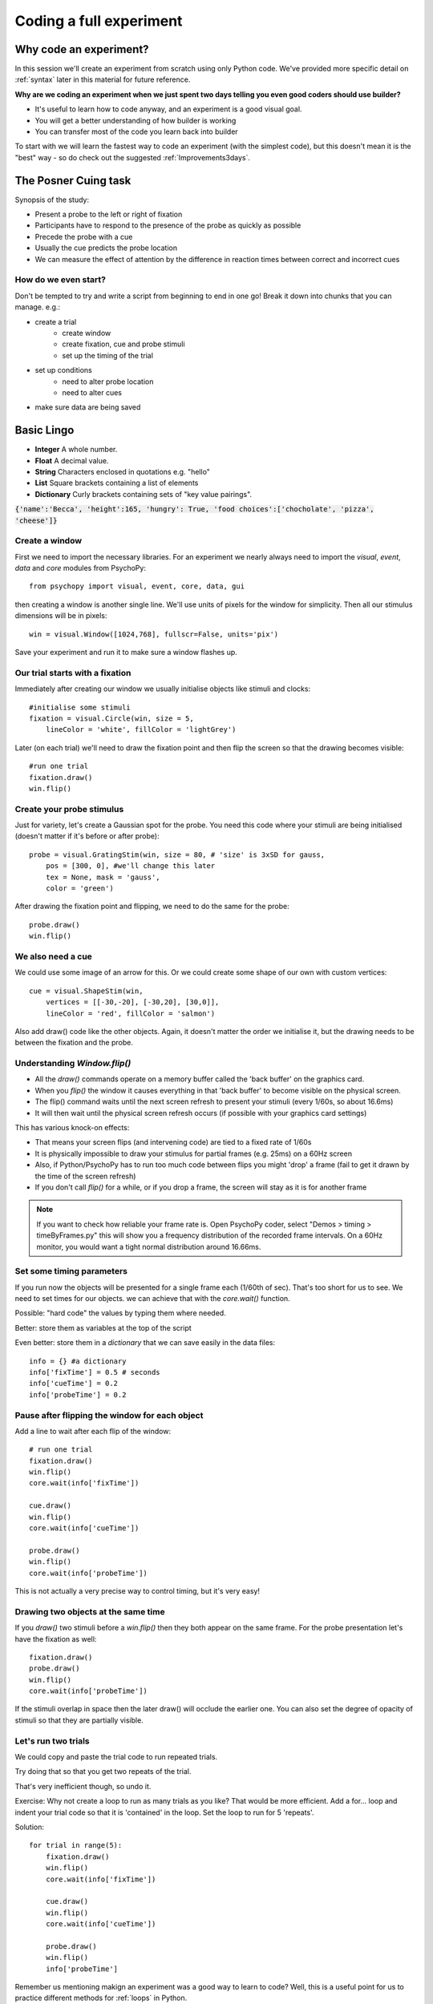
.. P4N 2014 slides file, created by
   hieroglyph-quickstart on Tue Mar  4 20:42:06 2014.

.. _firstExperiment:

Coding a full experiment
============================================

Why code an experiment?
-------------------------

In this session we'll create an experiment from scratch using only Python code. We've provided more specific detail on :ref:`syntax` later in this material for future reference. 

.. nextslide::

**Why are we coding an experiment when we just spent two days telling you even good coders should use builder?**

- It's useful to learn how to code anyway, and an experiment is a good visual goal. 
- You will get a better understanding of how builder is working
- You can transfer most of the code you learn back into builder

.. nextslide::

To start with we will learn the fastest way to code an experiment (with the simplest code), but this doesn't mean it is the "best" way - so do check out the suggested :ref:`Improvements3days`.

The Posner Cuing task
------------------------

Synopsis of the study:

- Present a probe to the left or right of fixation
- Participants have to respond to the presence of the probe as quickly as possible
- Precede the probe with a cue
- Usually the cue predicts the probe location
- We can measure the effect of attention by the difference in reaction times between correct and incorrect cues


How do we even start?
^^^^^^^^^^^^^^^^^^^^^^^^^^^^^

Don't be tempted to try and write a script from beginning to end in one go! Break it down into chunks that you can manage. e.g.:

.. rst-class:: build

- create a trial
    - create window
    - create fixation, cue and probe stimuli
    - set up the timing of the trial
- set up conditions
    - need to alter probe location
    - need to alter cues
- make sure data are being saved

Basic Lingo
------------------------

* **Integer** A whole number. 
* **Float** A decimal value.
* **String** Characters enclosed in quotations e.g. "hello"
* **List** Square brackets containing a list of elements
* **Dictionary** Curly brackets containing sets of "key value pairings". 

:code:`{'name':'Becca', 'height':165, 'hungry': True, 'food choices':['chocholate', 'pizza', 'cheese']}`

Create a window
^^^^^^^^^^^^^^^^^^^^^^^^^^^^^

First we need to import the necessary libraries. For an experiment we nearly always need to import the `visual`, `event`, `data` and `core` modules from PsychoPy::

    from psychopy import visual, event, core, data, gui

then creating a window is another single line. We'll use units of pixels for the window for simplicity. Then all our stimulus dimensions will be in pixels::

    win = visual.Window([1024,768], fullscr=False, units='pix')

Save your experiment and run it to make sure a window flashes up.

Our trial starts with a fixation
^^^^^^^^^^^^^^^^^^^^^^^^^^^^^^^^^^^^^^^^^^^^^^^^^^^^^^^^^^

Immediately after creating our window we usually initialise objects like stimuli and clocks::

    #initialise some stimuli
    fixation = visual.Circle(win, size = 5,
        lineColor = 'white', fillColor = 'lightGrey')

Later (on each trial) we'll need to draw the fixation point and then flip the screen so that the drawing becomes visible::

    #run one trial
    fixation.draw()
    win.flip()

Create your probe stimulus
^^^^^^^^^^^^^^^^^^^^^^^^^^^^^

Just for variety, let's create a Gaussian spot for the probe. You need this code where your stimuli are being initialised (doesn't matter if it's before or after probe)::

    probe = visual.GratingStim(win, size = 80, # 'size' is 3xSD for gauss,
        pos = [300, 0], #we'll change this later
        tex = None, mask = 'gauss',
        color = 'green')

After drawing the fixation point and flipping, we need to do the same for the probe::

    probe.draw()
    win.flip()

We also need a cue
^^^^^^^^^^^^^^^^^^^^^^^^^^^^^

We could use some image of an arrow for this. Or we could create some shape of our
own with custom vertices::

    cue = visual.ShapeStim(win,
        vertices = [[-30,-20], [-30,20], [30,0]],
        lineColor = 'red', fillColor = 'salmon')

Also add draw() code like the other objects. Again, it doesn't matter the order we initialise it, but the drawing needs to be between the fixation and the probe.

Understanding `Window.flip()`
^^^^^^^^^^^^^^^^^^^^^^^^^^^^^

- All the `draw()` commands operate on a memory buffer called the 'back buffer' on the graphics card.
- When you `flip()` the window it causes everything in that 'back buffer' to become visible on the physical screen.
- The flip() command waits until the next screen refresh to present your stimuli (every 1/60s, so about 16.6ms)
- It will then wait until the physical screen refresh occurs (if possible with your graphics card settings)

.. nextslide::

This has various knock-on effects:

- That means your screen flips (and intervening code) are tied to a fixed rate of 1/60s
- It is physically impossible to draw your stimulus for partial frames (e.g. 25ms) on a 60Hz screen
- Also, if Python/PsychoPy has to run too much code between flips you might 'drop' a frame (fail to get it drawn by the time of the screen refresh)
- If you don't call `flip()` for a while, or if you drop a frame, the screen will stay as it is for another frame

.. note::
    If you want to check how reliable your frame rate is. Open PsychoPy coder, select "Demos > timing > timeByFrames.py" this will show you a frequency distribution of the recorded frame intervals. On a 60Hz monitor, you would want a tight normal distribution around 16.66ms. 

Set some timing parameters
^^^^^^^^^^^^^^^^^^^^^^^^^^^^^

If you run now the objects will be presented for a single frame each (1/60th of sec). That's too short for us to see. We need to set times for our objects. we can achieve that with the `core.wait()` function.

Possible: "hard code" the values by typing them where needed.

Better: store them as variables at the top of the script

Even better: store them in a *dictionary* that we can save easily in the data files::

    info = {} #a dictionary
    info['fixTime'] = 0.5 # seconds
    info['cueTime'] = 0.2
    info['probeTime'] = 0.2

Pause after flipping the window for each object
^^^^^^^^^^^^^^^^^^^^^^^^^^^^^^^^^^^^^^^^^^^^^^^^^^^^^^^^^^

Add a line to wait after each flip of the window::

    # run one trial
    fixation.draw()
    win.flip()
    core.wait(info['fixTime'])

    cue.draw()
    win.flip()
    core.wait(info['cueTime'])

    probe.draw()
    win.flip()
    core.wait(info['probeTime'])

This is not actually a very precise way to control timing, but it's very easy!

Drawing two objects at the same time
^^^^^^^^^^^^^^^^^^^^^^^^^^^^^^^^^^^^^^^^^^^^^^^^^^^^^^^^^^

If you `draw()` two stimuli before a `win.flip()` then they both appear on the same frame. For the probe presentation let's have the fixation as well::

    fixation.draw()
    probe.draw()
    win.flip()
    core.wait(info['probeTime'])

If the stimuli overlap in space then the later draw() will occlude the earlier one. You can also set the degree of opacity of stimuli so that they are partially visible.

Let's run two trials
^^^^^^^^^^^^^^^^^^^^^^^^^^^^^

We could copy and paste the trial code to run repeated trials.

Try doing that so that you get two repeats of the trial.

That's very inefficient though, so undo it.

Exercise: Why not create a loop to run as many trials as you like? That would be more efficient. Add a for... loop and indent your trial code so that it is 'contained' in the loop. Set the loop to run for 5 'repeats'.

.. nextSlide::

Solution::

    for trial in range(5):
        fixation.draw()
        win.flip()
        core.wait(info['fixTime'])
    
        cue.draw()
        win.flip()
        core.wait(info['cueTime'])
    
        probe.draw()
        win.flip()
        info['probeTime']

.. nextSlide::

Remember us mentioning makign an experiment was a good way to learn to code? Well, this is a useful point for us to practice different methods for :ref:`loops` in Python. 

.. _trialHandler:

TrialHandler
------------------------

The *TrialHandler* allows you to run multiple trials of different conditions in various ways (random or sequential etc.). It lives in the PsychoPy's `data` module, which we already imported. You can think of it as representing the properties of a loop dialogue box in builder. 

To repeat our trials using the TrialHandler instead of the basic for loop we can do this::

    trials = data.TrialHandler(trialList=[], nReps=5)
    for thisTrial in trials:
        #code to run one trial here

For now we've set the `trialList` simply to an empty list, but later we'll change that.

The code above needs to come somewhere *after* you initialise your stimuli and it needs to include your trial code

Controlling conditions
^^^^^^^^^^^^^^^^^^^^^^^^^^^^^

We need the stimuli to differ on each trial, which TrialHandler can also help us with. It expects to receive conditions (aka `trialTypes`) as a list of dictionaries, where one dictionary specifies the parameters for one condition. We could write that by code using a for...loop, but it might be easier this time to use a spreadsheet.

You could have achieved exactly the same as this using code to create a list of dictionaries with one dictionary for each type of trial in your conditions.

Create a conditions file
^^^^^^^^^^^^^^^^^^^^^^^^^^^^^^^^^^^^^^^^^^^^^^^^^^^^^^^^^^

We can import conditions from either *.xlsx* or *.csv* files (the same way we do in builder).

Create a file with:

- headings that specify dictionary fields
- (headings better with no spaces or punctuation, although that won't actually matter today)
- one row per condition/trial-type
- no missing columns or rows (e.g. don't leave a row between header and trials)


.. nextslide::

For the Posner task we *need* control of:

- direction of cue (we could rotate the stimulus 180 deg to point the other way)
- location of probe

For analysis it's handy also to store:

- something to signal whether this trial is 'valid cue'
- a description of this trial?

.. nextslide::

So we might have a sheet like this:

=======   =======   =======  =========
cueOri    probeX    valid    descr
=======   =======   =======  =========
0          300      1        right
180       -300      1        left
0          300      1        right
180       -300      1        left
0          300      1        right
180       -300      1        left
0          300      1        right
180       -300      1        left
180        300      0        conflict
0         -300      0        conflict
=======   =======   =======  =========

Save the file in `xlsx` or `csv` format. e.g. "conditions.csv"

Import that file and put it to use
^^^^^^^^^^^^^^^^^^^^^^^^^^^^^^^^^^^^^^^^^^^^^^^^^^^^^^^^^^

The `data` module in PsychoPy has a function to import such files. It gives a *list* of *dicts* that can be used directly in the TrialHandler::

    conditions = data.importConditions('conditions.csv')
    trials = data.TrialHandler(trialList=conditions, nReps=5)
    for thisTrial in trials:
        #code to run one trial here
        ...

This will run 5 repeats of our 10 trial types randomly. The way we've set this up we'll get 50 trials with 80% valid probes.

Updating stimuli
^^^^^^^^^^^^^^^^^^^^^^^^^^^^^

Each time through the loop the value `thisTrial` is a dictionary for one trial, with keys that have the column names::


    for thisTrial in trials:
        #code to run one trial here
        probe.setPos( [thisTrial['probeX'], 0] )
        cue.setOri( thisTrial['cueOri'] )

You can see the code changes here through looking at the version history on the gitlab project page.

Collect responses
--------------------------

Now let's get a key-press after each trial and measure the reaction time (RT).

Before starting our trials we could create a clock/timer to measure response times::

    respClock = core.Clock()

Then when we present our stimulus we could reset that clock to zero::

    fixation.draw()
    probe.draw()
    win.flip()
    respClock.reset()
    ...

.. nextslide::

After our stimulus has finished we should flip the screen (without doing any drawing so it will be blank) and then wait for a response to occur::

    #clear screen
    win.flip()
    #wait for response
    keys = event.waitKeys(keyList = ['left','right','escape'])
    resp = keys[0] #take first response
    rt = respClock.getTime()

.. nextslide::

Check if that response was correct::

    if thisTrial['probeX']>0 and resp=='right':
        corr = 1
    elif thisTrial['probeX']<0 and resp=='left':
        corr = 1
    else:
        corr = 0

.. nextslide::

And store the responses in the TrialHandler::

    trials.addData('resp', resp)
    trials.addData('rt', rt)
    trials.addData('corr', corr)

(Note that we aren't saving the data file yet though!)

.. _experimentHandler:

Using the ExperimentHandler
-------------------------------

For today the `ExperimentHandler <https://psychopy.org/api/data.html#psychopy.data.ExperimentHandler>`_ isn't strictly needed, but it allows some nice things so we'll use it:

- it allows multiple loops/handlers to be combined into one (e.g. we could have a loop of practice trials and another loop of main trials)
- it saves data automatically in 3 formats even if there's an error:

  - log file for detail but not for analysis
  - csv file trial-by-trial is easy for analysis
  - psydat file contains more info about trials than csv file (and can regenerate the csv!)

.. note::
    The experiment handler kind of represents your flow in builder, it can handle several loops and routines. You can also make useful calls like `thisExp.addData()` and `thisExp.nextEntry()`


.. nextslide::

All we need to do is:

- create a base file name for our data files
- create the `ExperimentHandler`
- add our `trials` loop to it
- tell it when one 'entry' is complete (one row in the data file, typically one trial)

Create a base filename
^^^^^^^^^^^^^^^^^^^^^^^^^^^^^

Let's create a filename using the participant name and the date. OK, so we'll need to get those!

For the username, we can easily create a dialog box that uses our `info` dictionary to store information (top of our script)::

    info = {} #a dictionary
    #present dialog to collect info
    info['participant'] = ''
    dlg = gui.DlgFromDict(info) #(and from psychopy import gui at top of script)
    if not dlg.OK:
        core.quit()
    #add additional info after the dialog has gone
    info['fixTime'] = 0.5 # seconds
    info['cueTime'] = 0.2
    info['probeTime'] = 0.2
    info['dateStr'] = data.getDateStr() #will create str of current date/time

.. nextslide::

Now we've collected the information there are various ways to create our filename string. All of these achieve the same thing, e.g. `data/jwp_2014_Apr_13_1406` ::

    filename = "data/" + info['participant'] + "_" + info['dateStr']
    filename = "data/%s_%s"%(info['participant'], info['dateStr'])
    filename = "data/{0}_{1}".format(info['participant'], info['dateStr'])
    filename = "data/{0['participant']}_{0['dateStr']}".format(info)
    filename = "data/{participant}_{dateStr}".format(**info)

You can see them looking increasingly obscure, but increasingly brief.

Create ExperimentHandler
^^^^^^^^^^^^^^^^^^^^^^^^^^^^^

After your code to create the TrialHandler loop::

    #add trials to the experiment handler to store data
    thisExp = data.ExperimentHandler(
            name='Posner', version='1.0', #not needed, just handy
            extraInfo = info, #the info we created earlier
            dataFileName = filename, # using our string with data/name_date
            )
    thisExp.addLoop(trials) #there could be other loops (like practice loop)

**AND** at the end of the response collection we need to inform the experiment handler that it's time to consider the trial complete::

    ...
    trials.addData('rt', rt)
    trials.addData('corr', corr)
    thisExp.nextEntry()


Quiting during a run
----------------------------------------------------

Let's make it possible to end the experiment during a run using the 'escape' key

Where you checked your responses we need to add something to handle that::

    elif resp=='escape':
        trials.finished = True

Alternatives to `trials.finished=True` ::

    break #will end the innermost loop, not necessarily `trials`
    core.quit() #from psychopy lib will exit Python

NB: If you hit the red stop button in PsychoPy it issues a very severe abort and no data will be saved!

*Exercise*
^^^^^^^^^^^^^^^^^^^^^^^^^^^^^

In code: 

1. Add instructions, participants must press a key to start. 
2. Add some feedback text for response time. 
3. Make this feedback red if slow and green if fast. 

All done!
-------------

If I push these changes to pavlovia, you can see the changes we make to the task throughout task creation...

Improvements
-----------------

There are a few problems with this version, that we could definitely improve on. Currently:

- a very fast response gets ignored because we only start looking at the keyboard after the probe has gone
- we should time our stimulus presentations by number of frames, for brief stimuli, not by a clock
- we don't have any practice trials (to learn that the cue is 'informative')
- our code is not very 'modular'
- but it does work and took less than 100 lines!

Summary
----------------

Hopefully you've learned how to:
- create and present stimuli
- set timings
- receive responses from a keyboard
- save data in various formats


.. nextslide::

What next? 
:ref:`Improvements3days`
